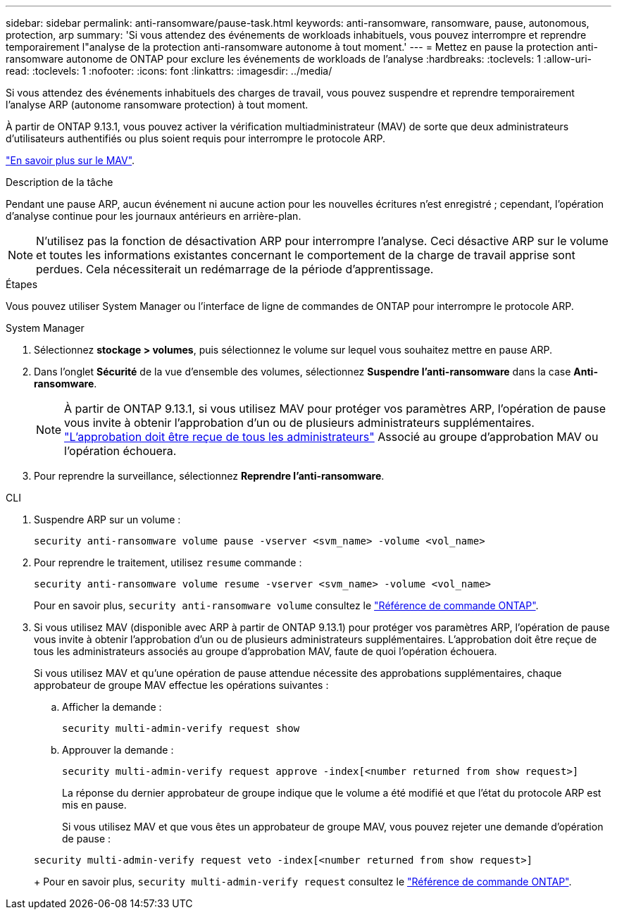 ---
sidebar: sidebar 
permalink: anti-ransomware/pause-task.html 
keywords: anti-ransomware, ransomware, pause, autonomous, protection, arp 
summary: 'Si vous attendez des événements de workloads inhabituels, vous pouvez interrompre et reprendre temporairement l"analyse de la protection anti-ransomware autonome à tout moment.' 
---
= Mettez en pause la protection anti-ransomware autonome de ONTAP pour exclure les événements de workloads de l'analyse
:hardbreaks:
:toclevels: 1
:allow-uri-read: 
:toclevels: 1
:nofooter: 
:icons: font
:linkattrs: 
:imagesdir: ../media/


[role="lead"]
Si vous attendez des événements inhabituels des charges de travail, vous pouvez suspendre et reprendre temporairement l'analyse ARP (autonome ransomware protection) à tout moment.

À partir de ONTAP 9.13.1, vous pouvez activer la vérification multiadministrateur (MAV) de sorte que deux administrateurs d'utilisateurs authentifiés ou plus soient requis pour interrompre le protocole ARP.

link:../multi-admin-verify/enable-disable-task.html["En savoir plus sur le MAV"].

.Description de la tâche
Pendant une pause ARP, aucun événement ni aucune action pour les nouvelles écritures n'est enregistré ; cependant, l'opération d'analyse continue pour les journaux antérieurs en arrière-plan.


NOTE: N'utilisez pas la fonction de désactivation ARP pour interrompre l'analyse. Ceci désactive ARP sur le volume et toutes les informations existantes concernant le comportement de la charge de travail apprise sont perdues. Cela nécessiterait un redémarrage de la période d'apprentissage.

.Étapes
Vous pouvez utiliser System Manager ou l'interface de ligne de commandes de ONTAP pour interrompre le protocole ARP.

[role="tabbed-block"]
====
.System Manager
--
. Sélectionnez *stockage > volumes*, puis sélectionnez le volume sur lequel vous souhaitez mettre en pause ARP.
. Dans l'onglet *Sécurité* de la vue d'ensemble des volumes, sélectionnez *Suspendre l'anti-ransomware* dans la case *Anti-ransomware*.
+

NOTE: À partir de ONTAP 9.13.1, si vous utilisez MAV pour protéger vos paramètres ARP, l'opération de pause vous invite à obtenir l'approbation d'un ou de plusieurs administrateurs supplémentaires. link:../multi-admin-verify/request-operation-task.html["L'approbation doit être reçue de tous les administrateurs"] Associé au groupe d'approbation MAV ou l'opération échouera.

. Pour reprendre la surveillance, sélectionnez *Reprendre l'anti-ransomware*.


--
.CLI
--
. Suspendre ARP sur un volume :
+
[source, cli]
----
security anti-ransomware volume pause -vserver <svm_name> -volume <vol_name>
----
. Pour reprendre le traitement, utilisez `resume` commande :
+
[source, cli]
----
security anti-ransomware volume resume -vserver <svm_name> -volume <vol_name>
----
+
Pour en savoir plus, `security anti-ransomware volume` consultez le link:https://docs.netapp.com/us-en/ontap-cli/search.html?q=security+anti-ransomware+volume+["Référence de commande ONTAP"^].

. Si vous utilisez MAV (disponible avec ARP à partir de ONTAP 9.13.1) pour protéger vos paramètres ARP, l'opération de pause vous invite à obtenir l'approbation d'un ou de plusieurs administrateurs supplémentaires. L'approbation doit être reçue de tous les administrateurs associés au groupe d'approbation MAV, faute de quoi l'opération échouera.
+
Si vous utilisez MAV et qu'une opération de pause attendue nécessite des approbations supplémentaires, chaque approbateur de groupe MAV effectue les opérations suivantes :

+
.. Afficher la demande :
+
[source, cli]
----
security multi-admin-verify request show
----
.. Approuver la demande :
+
[source, cli]
----
security multi-admin-verify request approve -index[<number returned from show request>]
----
+
La réponse du dernier approbateur de groupe indique que le volume a été modifié et que l'état du protocole ARP est mis en pause.

+
Si vous utilisez MAV et que vous êtes un approbateur de groupe MAV, vous pouvez rejeter une demande d'opération de pause :

+
[source, cli]
----
security multi-admin-verify request veto -index[<number returned from show request>]
----
+
Pour en savoir plus, `security multi-admin-verify request` consultez le link:https://docs.netapp.com/us-en/ontap-cli/search.html?q=security+multi-admin-verify+request["Référence de commande ONTAP"^].





--
====
